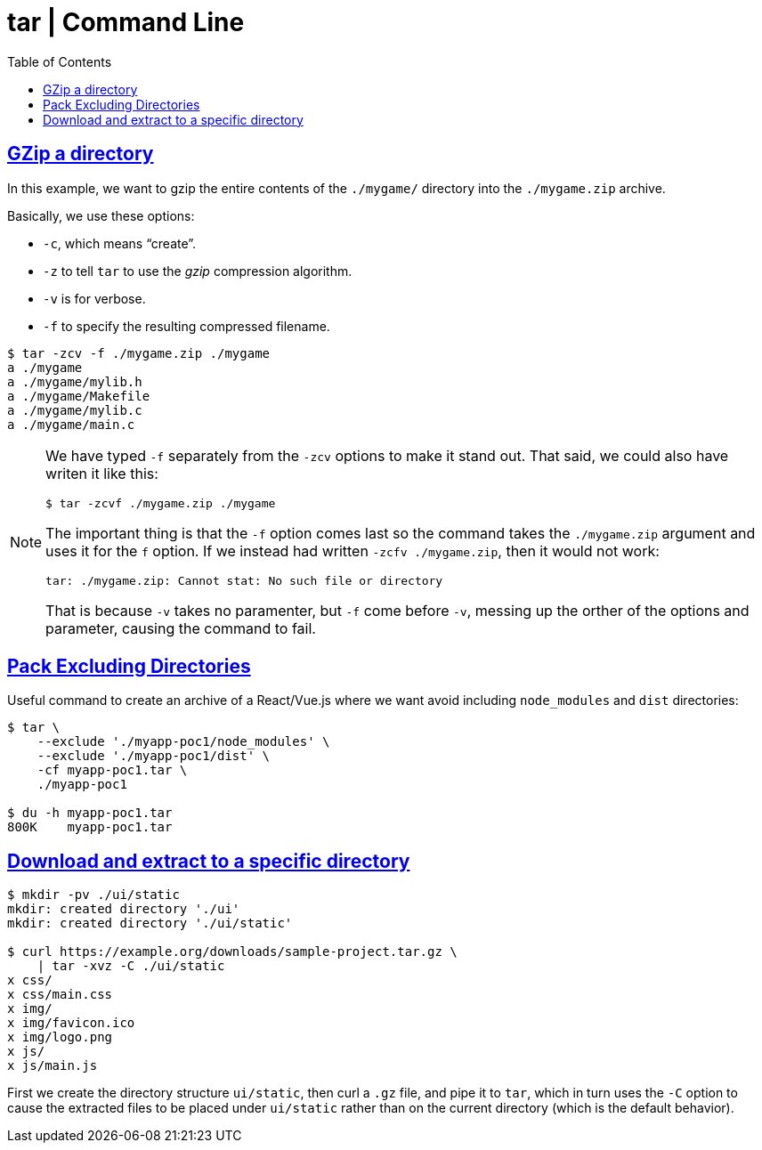 = tar | Command Line
:page-tags: tar cmdline shell gzip zstd xz rar
:favicon: https://fernandobasso.dev/cmdline.png
:icons: font
:sectlinks:
:sectnums!:
:toclevels: 6
:toc: left
:source-highlighter: highlight.js
:stem: latexmath
ifdef::env-github[]
:tip-caption: :bulb:
:note-caption: :information_source:
:important-caption: :heavy_exclamation_mark:
:caution-caption: :fire:
:warning-caption: :warning:
endif::[]

== GZip a directory

In this example, we want to gzip the entire contents of the `./mygame/` directory into the `./mygame.zip` archive.

Basically, we use these options:

* `-c`, which means “create”.
* `-z` to tell `tar` to use the _gzip_ compression algorithm.
* `-v` is for verbose.
* `-f` to specify the resulting compressed filename.

[source,bash]
----
$ tar -zcv -f ./mygame.zip ./mygame
a ./mygame
a ./mygame/mylib.h
a ./mygame/Makefile
a ./mygame/mylib.c
a ./mygame/main.c
----

[NOTE]
====
We have typed `-f` separately from the `-zcv` options to make it stand out.
That said, we could also have writen it like this:

[source,bash]
----
$ tar -zcvf ./mygame.zip ./mygame
----

The important thing is that the `-f` option comes last so the command takes the `./mygame.zip` argument and uses it for the `f` option.
If we instead had written `-zcfv ./mygame.zip`, then it would not work:

[source,text]
----
tar: ./mygame.zip: Cannot stat: No such file or directory
----

That is because `-v` takes no paramenter, but `-f` come before `-v`, messing up the orther of the options and parameter, causing the command to fail.
====

== Pack Excluding Directories

Useful command to create an archive of a React/Vue.js where we want
avoid including `node_modules` and `dist` directories:

[source,shell-session]
----
$ tar \
    --exclude './myapp-poc1/node_modules' \
    --exclude './myapp-poc1/dist' \
    -cf myapp-poc1.tar \
    ./myapp-poc1

$ du -h myapp-poc1.tar
800K    myapp-poc1.tar
----

== Download and extract to a specific directory

[source,bash]
----
$ mkdir -pv ./ui/static
mkdir: created directory './ui'
mkdir: created directory './ui/static'

$ curl https://example.org/downloads/sample-project.tar.gz \
    | tar -xvz -C ./ui/static
x css/
x css/main.css
x img/
x img/favicon.ico
x img/logo.png
x js/
x js/main.js
----

First we create the directory structure `ui/static`, then curl a `.gz` file, and pipe it to `tar`, which in turn uses the `-C` option to cause the extracted files to be placed under `ui/static` rather than on the current directory (which is the default behavior).
